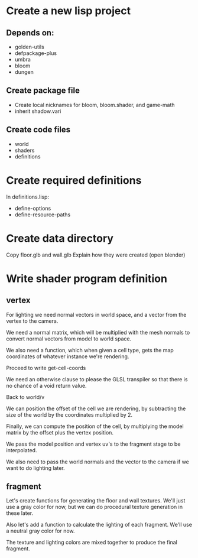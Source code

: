* Create a new lisp project
** Depends on:
- golden-utils
- defpackage-plus
- umbra
- bloom
- dungen
** Create package file
- Create local nicknames for bloom, bloom.shader, and game-math
- inherit shadow.vari
** Create code files
- world
- shaders
- definitions


* Create required definitions
In definitions.lisp:
- define-options
- define-resource-paths

* Create data directory
Copy floor.glb and wall.glb
Explain how they were created (open blender)

* Write shader program definition
** vertex
For lighting we need normal vectors in world space, and a vector from the vertex to the camera.

We need a normal matrix, which will be multiplied with the mesh normals to convert normal vectors
from model to world space.

We also need a function, which when given a cell type, gets the map coordinates of whatever instance
we're rendering.

Proceed to write get-cell-coords

We need an otherwise clause to please the GLSL transpiler so that there is no chance of a void
return value.

Back to world/v

We can position the offset of the cell we are rendering, by subtracting the size of the world by
the coordinates multiplied by 2.

Finally, we can compute the position of the cell, by multiplying the model matrix by the offset plus
the vertex position.

We pass the model position and vertex uv's to the fragment stage to be interpolated.

We also need to pass the world normals and the vector to the camera if we want to do lighting later.

** fragment

Let's create functions for generating the floor and wall textures. We'll just use a gray color for
now, but we can do procedural texture generation in these later.

Also let's add a function to calculate the lighting of each fragment. We'll use a neutral gray color
for now.

The texture and lighting colors are mixed together to produce the final fragment.
